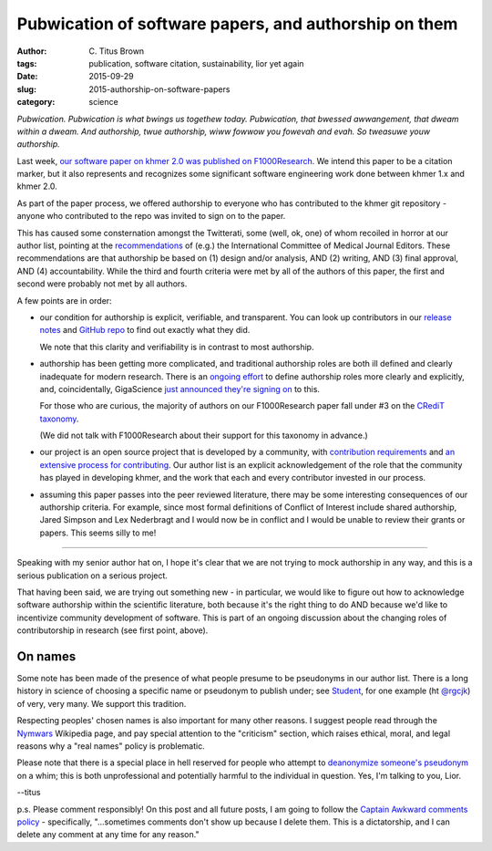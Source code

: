 Pubwication of software papers, and authorship on them
######################################################

:author: C\. Titus Brown
:tags: publication, software citation, sustainability, lior yet again
:date: 2015-09-29
:slug: 2015-authorship-on-software-papers
:category: science

*Pubwication. Pubwication is what bwings us togethew
today. Pubwication, that bwessed awwangement, that dweam within a
dweam. And authorship, twue authorship, wiww fowwow you fowevah and
evah. So tweasuwe youw authorship.*

Last week, `our software paper on khmer 2.0 was published on
F1000Research <http://f1000research.com/articles/4-900/v1>`__.  We
intend this paper to be a citation marker, but it also represents and
recognizes some significant software engineering work done between
khmer 1.x and khmer 2.0.

As part of the paper process, we offered authorship to everyone who
has contributed to the khmer git repository - anyone who contributed
to the repo was invited to sign on to the paper.

This has caused some consternation amongst the Twitterati, some (well,
ok, one) of whom recoiled in horror at our author list, pointing at
the `recommendations
<http://www.icmje.org/recommendations/browse/roles-and-responsibilities/defining-the-role-of-authors-and-contributors.html>`__
of (e.g.) the International Committee of Medical Journal Editors.
These recommendations are that authorship be based on (1) design
and/or analysis, AND (2) writing, AND (3) final approval, AND (4)
accountability.  While the third and fourth criteria were met by all
of the authors of this paper, the first and second were probably not
met by all authors.

A few points are in order:

* our condition for authorship is explicit, verifiable, and
  transparent.  You can look up contributors in our
  `release notes
  <https://github.com/dib-lab/khmer/releases/tag/v2.0>`__ and `GitHub
  repo <https://github.com/dib-lab/khmer/>`__ to find out exactly what
  they did.

  We note that this clarity and verifiability is in contrast to most
  authorship.

* authorship has been getting more complicated, and traditional
  authorship roles are both ill defined and clearly inadequate for
  modern research.  There is an `ongoing effort
  <http://credit.casrai.org/proposed-taxonomy/>`__ to define
  authorship roles more clearly and explicitly, and, coincidentally,
  GigaScience `just announced they're signing on
  <http://blogs.biomedcentral.com/gigablog/2015/09/28/putting-credit-hands-researchers/>`__
  to this.

  For those who are curious, the majority of authors on our
  F1000Research paper fall under #3 on the `CRediT taxonomy
  <http://credit.casrai.org/proposed-taxonomy/>`__.

  (We did not talk with F1000Research about their support for this
  taxonomy in advance.)

* our project is an open source project that is developed by a
  community, with `contribution requirements
  <http://khmer.readthedocs.org/en/v2.0/dev/>`__
  and `an extensive process for contributing
  <http://khmer.readthedocs.org/en/v2.0/dev/getting-started.html>`__.
  Our author list is an explicit acknowledgement of the role that
  the community has played in developing khmer, and the work that
  each and every contributor invested in our process.

* assuming this paper passes into the peer reviewed literature, there
  may be some interesting consequences of our authorship criteria.
  For example, since most formal definitions of Conflict of Interest
  include shared authorship, Jared Simpson and Lex Nederbragt and I
  would now be in conflict and I would be unable to review their
  grants or papers.  This seems silly to me!

----

Speaking with my senior author hat on, I hope it's clear that we are
not trying to mock authorship in any way, and this is a serious
publication on a serious project.

That having been said, we are trying out something new - in
particular, we would like to figure out how to acknowledge software
authorship within the scientific literature, both because it's the
right thing to do AND because we'd like to incentivize community
development of software.  This is part of an ongoing discussion about
the changing roles of contributorship in research (see first point,
above).

On names
--------

Some note has been made of the presence of what people presume to be
pseudonyms in our author list.  There is a long history in science
of choosing a specific name or pseudonym to publish under; see
`Student <https://en.wikipedia.org/wiki/Student%27s_t-test>`__, for
one example (ht `@rgcjk
<https://twitter.com/ctitusbrown/status/648501361261211648>`__) of
very, very many.  We support this tradition.

Respecting peoples' chosen names is also important for many other
reasons.  I suggest people read through the `Nymwars
<https://en.wikipedia.org/wiki/Nymwars>`__ Wikipedia page, and pay
special attention to the "criticism" section, which raises ethical,
moral, and legal reasons why a "real names" policy is problematic.

Please note that there is a special place in hell reserved for people
who attempt to `deanonymize someone's pseudonym
<https://en.wikipedia.org/wiki/Doxing>`__ on a whim; this is both
unprofessional and potentially harmful to the individual in question.
Yes, I'm talking to you, Lior.

--titus

p.s. Please comment responsibly! On this post and all future posts, I
am going to follow the `Captain Awkward comments policy
<http://captainawkward.com/site-policies-and-faqs/>`__ - specifically,
"...sometimes comments don't show up because I delete them. This is a
dictatorship, and I can delete any comment at any time for any
reason."
